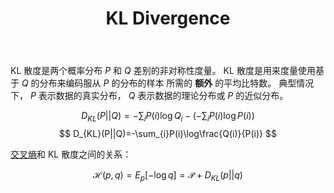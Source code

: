 :PROPERTIES:
:id: D9E34E77-F4CF-441F-AE95-00184F8A1E31
:END:
#+title: KL Divergence
#+OPTIONS: toc:nil
#+filetags: :math:
#+startup: latexpreview


KL 散度是两个概率分布 $P$ 和 $Q$ 差别的非对称性度量。
KL 散度是用来度量使用基于 $Q$ 的分布来编码服从 $P$ 的分布的样本 所需的 *额外* 的平均比特数。
典型情况下， $P$ 表示数据的真实分布， $Q$ 表示数据的理论分布或 $P$ 的近似分布。

$$
D_{KL}(P||Q)=-\sum_{i}P(i)\log{Q_{i}}-(-\sum_{i}P(i)\log{P(i)})
$$
$$
D_{KL}(P||Q)=-\sum_{i}P(i)\log\frac{Q(i)}{P(i)}
$$

[[id:A8041812-FA36-4448-A2F2-C791C8D9FE45][交叉熵]]和 KL 散度之间的关系：

$$
\mathcal{H}(p,q)=E_{p}[-\log q]=\mathcal{P}+D_{KL}(p||q)
$$
